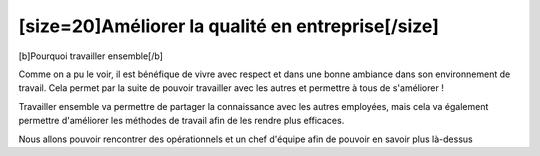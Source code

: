 [size=20]Améliorer la qualité en entreprise[/size]
===========================================
[b]Pourquoi travailler ensemble[/b]

Comme on a pu le voir, il est bénéfique de vivre avec respect et dans une bonne ambiance dans son environnement de travail.
Cela permet par la suite de pouvoir travailler avec les autres et permettre à tous de s'améliorer !

Travailler ensemble va permettre de partager la connaissance avec les autres employées,
mais cela va également permettre d'améliorer les méthodes de travail afin de les rendre plus efficaces.

Nous allons pouvoir rencontrer des opérationnels et un chef d'équipe afin de pouvoir en savoir plus là-dessus
